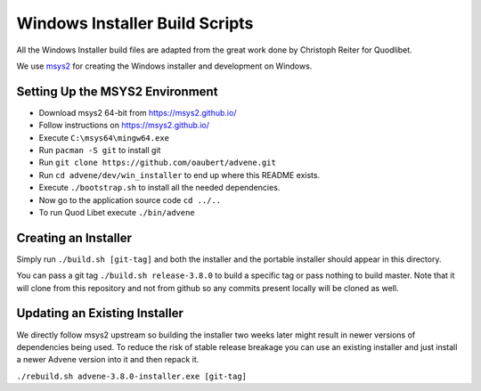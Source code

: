 ===============================
Windows Installer Build Scripts
===============================

All the Windows Installer build files are adapted from the great work
done by Christoph Reiter for Quodlibet.

We use `msys2 <https://msys2.github.io/>`__ for creating the Windows installer
and development on Windows.

Setting Up the MSYS2 Environment
--------------------------------

* Download msys2 64-bit from https://msys2.github.io/
* Follow instructions on https://msys2.github.io/
* Execute ``C:\msys64\mingw64.exe``
* Run ``pacman -S git`` to install git
* Run ``git clone https://github.com/oaubert/advene.git``
* Run ``cd advene/dev/win_installer`` to end up where this README exists.
* Execute ``./bootstrap.sh`` to install all the needed dependencies.
* Now go to the application source code ``cd ../..``
* To run Quod Libet execute ``./bin/advene``

Creating an Installer
---------------------

Simply run ``./build.sh [git-tag]`` and both the installer and the portable
installer should appear in this directory.

You can pass a git tag ``./build.sh release-3.8.0`` to build a specific tag or
pass nothing to build master. Note that it will clone from this repository and
not from github so any commits present locally will be cloned as well.


Updating an Existing Installer
------------------------------

We directly follow msys2 upstream so building the installer two weeks later
might result in newer versions of dependencies being used. To reduce the risk
of stable release breakage you can use an existing installer and just install
a newer Advene version into it and then repack it.

``./rebuild.sh advene-3.8.0-installer.exe [git-tag]``
